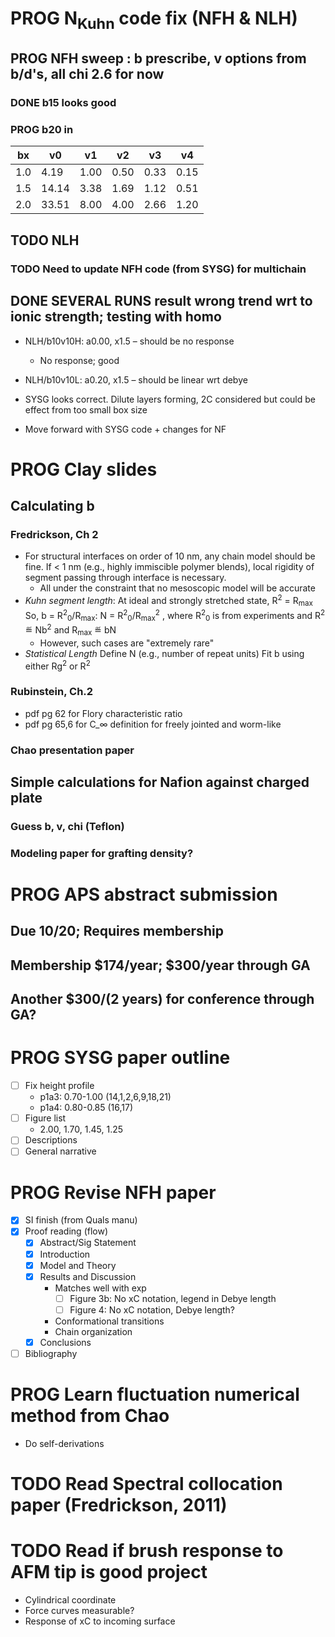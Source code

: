 #+STARTUP: indent
#+STARTUP: overview
* PROG N_Kuhn code fix (NFH & NLH)
** PROG NFH sweep : b prescribe, v options from b/d's, all chi 2.6 for now
*** DONE b15 looks good
*** PROG b20 in
 |  bx |    v0 |   v1 |   v2 |   v3 |   v4 |
 |-----+-------+------+------+------+------|
 | 1.0 |  4.19 | 1.00 | 0.50 | 0.33 | 0.15 |
 | 1.5 | 14.14 | 3.38 | 1.69 | 1.12 | 0.51 |
 | 2.0 | 33.51 | 8.00 | 4.00 | 2.66 | 1.20 |
 #+TBLFM: $2=$1^3*(4/3)*$PI;%.2f::$3=$1^3;%.2f::$4=$1^3*0.50;%.2f::$5=$1^3*0.333;%.2f::$6=$1^3*0.15;%.2f
 #+CONSTANTS: PI=3.1415

** TODO NLH 
*** TODO Need to update NFH code (from SYSG) for multichain
** DONE SEVERAL RUNS result wrong trend wrt to ionic strength; testing with homo
- NLH/b10v10H: a0.00, x1.5 -- should be no response
  - No response; good
- NLH/b10v10L: a0.20, x1.5 -- should be linear wrt debye
  
- SYSG looks correct. Dilute layers forming, 2C considered but could be effect from too small box size

- Move forward with SYSG code + changes for NF



* PROG Clay slides
** Calculating b
*** Fredrickson, Ch 2
- For structural interfaces on order of 10 nm, any chain model should
  be fine. If < 1 nm (e.g., highly immiscible polymer blends), local
  rigidity of segment passing through interface is necessary.
  - All under the constraint that no mesoscopic model will be accurate
  
- /Kuhn segment length/: At ideal and strongly stretched state,
  R^2 = R_max
  So, 
    b = R^2_0/R_max: 
    N = R^2_0/R_max^2
      , where R^2_0 is from experiments
    and R^2 \eqdef Nb^2
    and R_max \eqdef bN
  - However, such cases are "extremely rare"
    
- /Statistical Length/ 
  Define N (e.g., number of repeat units) 
  Fit b using either Rg^2 or R^2
  
*** Rubinstein, Ch.2
- 
  pdf pg 62 for Flory characteristic ratio
- pdf pg 65,6 for C_\infty definition for freely jointed and worm-like

*** Chao presentation paper
** Simple calculations for Nafion against charged plate
*** Guess b, v, chi (Teflon)
*** Modeling paper for grafting density?
* PROG APS abstract submission
** Due 10/20; Requires membership
** Membership $174/year; $300/year through GA
** Another $300/(2 years) for conference through GA?
* PROG SYSG paper outline
- [-] Fix height profile
  - p1a3: 0.70-1.00 (14,1,2,6,9,18,21)
  - p1a4: 0.80-0.85 (16,17)
- [-] Figure list
  - 2.00, 1.70, 1.45, 1.25
- [-] Descriptions
- [ ] General narrative
* PROG Revise NFH paper
- [X] SI finish (from Quals manu)
- [X] Proof reading (flow)
  - [X] Abstract/Sig Statement
  - [X] Introduction
  - [X] Model and Theory
  - [X] Results and Discussion
    - Matches well with exp 
      - [ ] Figure 3b: No xC notation, legend in Debye length
      - [ ] Figure 4: No xC notation, Debye length?
    - Conformational transitions
    - Chain organization
  - [X] Conclusions
- [ ] Bibliography
* PROG Learn fluctuation numerical method from Chao
- Do self-derivations
  
* TODO Read Spectral collocation paper (Fredrickson, 2011)
* TODO Read if brush response to AFM tip is good project
- Cylindrical coordinate
- Force curves measurable?
- Response of xC to incoming surface


